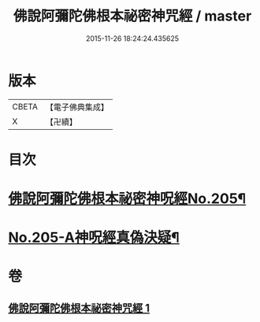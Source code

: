 #+TITLE: 佛說阿彌陀佛根本祕密神咒經 / master
#+DATE: 2015-11-26 18:24:24.435625
* 版本
 |     CBETA|【電子佛典集成】|
 |         X|【卍續】    |

* 目次
* [[file:KR6p0035_001.txt::001-0887c1][佛說阿彌陀佛根本祕密神呪經No.205¶]]
* [[file:KR6p0035_001.txt::0889b14][No.205-A神呪經真偽決疑¶]]
* 卷
** [[file:KR6p0035_001.txt][佛說阿彌陀佛根本祕密神咒經 1]]
